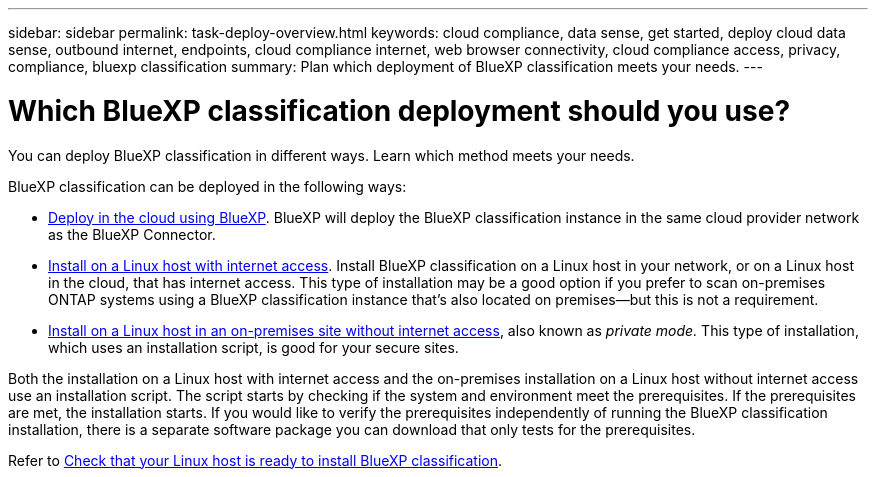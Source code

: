 ---
sidebar: sidebar
permalink: task-deploy-overview.html
keywords: cloud compliance, data sense, get started, deploy cloud data sense, outbound internet, endpoints, cloud compliance internet, web browser connectivity, cloud compliance access, privacy, compliance, bluexp classification
summary: Plan which deployment of BlueXP classification meets your needs.
---

= Which BlueXP classification deployment should you use?
:hardbreaks:
:nofooter:
:icons: font
:linkattrs:
:imagesdir: ./media/

[.lead]
You can deploy BlueXP classification in different ways. Learn which method meets your needs. 

BlueXP classification can be deployed in the following ways: 

* link:task-deploy-cloud-compliance.html[Deploy in the cloud using BlueXP]. BlueXP will deploy the BlueXP classification instance in the same cloud provider network as the BlueXP Connector.
* link:task-deploy-compliance-onprem.html[Install on a Linux host with internet access]. Install BlueXP classification on a Linux host in your network, or on a Linux host in the cloud, that has internet access. This type of installation may be a good option if you prefer to scan on-premises ONTAP systems using a BlueXP classification instance that's also located on premises—but this is not a requirement.
* link:task-deploy-compliance-dark-site.html[Install on a Linux host in an on-premises site without internet access], also known as _private mode._ This type of installation, which uses an installation script, is good for your secure sites. 

Both the installation on a Linux host with internet access and the on-premises installation on a Linux host without internet access use an installation script. The script starts by checking if the system and environment meet the prerequisites. If the prerequisites are met, the installation starts. If you would like to verify the prerequisites independently of running the BlueXP classification installation, there is a separate software package you can download that only tests for the prerequisites.

Refer to link:task-test-linux-system.html[Check that your Linux host is ready to install BlueXP classification].

